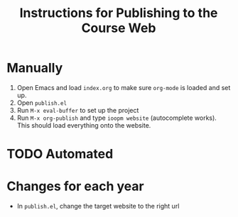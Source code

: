 #+title: Instructions for Publishing to the Course Web

* Manually 

1. Open Emacs and load =index.org= to make sure =org-mode= is loaded and set up.
2. Open =publish.el=
3. Run =M-x eval-buffer= to set up the project 
3. Run =M-x org-publish= and type =ioopm website= (autocomplete works). This should load everything onto the website. 

* TODO Automated

* Changes for each year
- In =publish.el=, change the target website to the right url
